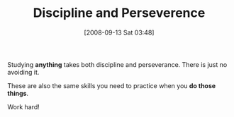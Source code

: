 #+POSTID: 753
#+DATE: [2008-09-13 Sat 03:48]
#+OPTIONS: toc:nil num:nil todo:nil pri:nil tags:nil ^:nil TeX:nil
#+CATEGORY: Article
#+TAGS: Study-HTDP, philosophy
#+TITLE: Discipline and Perseverence

Studying *anything* takes both discipline and perseverance. There is just no avoiding it. 

These are also the same skills you need to practice when you *do those things*.

Work hard!



